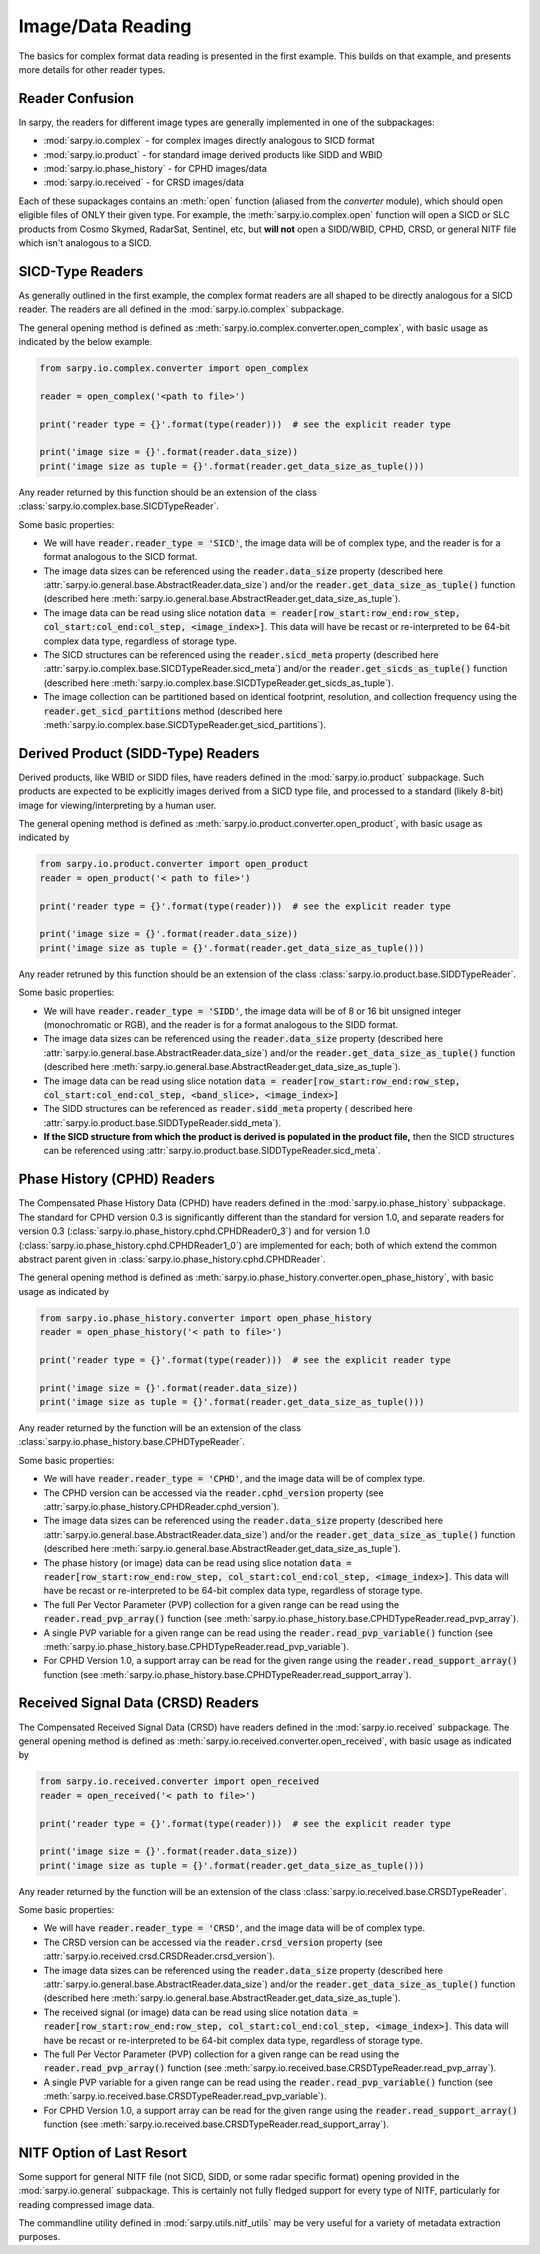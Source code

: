 Image/Data Reading
==================

The basics for complex format data reading is presented in the first example.
This builds on that example, and presents more details for other reader types.

Reader Confusion
----------------

In sarpy, the readers for different image types are generally implemented in one
of the subpackages:

- :mod:`sarpy.io.complex` - for complex images directly analogous to SICD format
- :mod:`sarpy.io.product` - for standard image derived products like SIDD and WBID
- :mod:`sarpy.io.phase_history` - for CPHD images/data
- :mod:`sarpy.io.received` - for CRSD images/data

Each of these supackages contains an :meth:`open` function (aliased from the
`converter` module), which should open eligible files of ONLY their given type.
For example, the :meth:`sarpy.io.complex.open` function will open a SICD or SLC
products from Cosmo Skymed, RadarSat, Sentinel, etc, but **will not** open a
SIDD/WBID, CPHD, CRSD, or general NITF file which isn't analogous to a SICD.

SICD-Type Readers
-----------------

As generally outlined in the first example, the complex format readers are all
shaped to be directly analogous for a SICD reader. The readers are all defined
in the :mod:`sarpy.io.complex` subpackage.

The general opening method is defined as :meth:`sarpy.io.complex.converter.open_complex`,
with basic usage as indicated by the below example.

.. code-block:: python

    from sarpy.io.complex.converter import open_complex

    reader = open_complex('<path to file>')

    print('reader type = {}'.format(type(reader)))  # see the explicit reader type

    print('image size = {}'.format(reader.data_size))
    print('image size as tuple = {}'.format(reader.get_data_size_as_tuple()))


Any reader returned by this function should be an extension of the class
:class:`sarpy.io.complex.base.SICDTypeReader`.

Some basic properties:

- We will have :code:`reader.reader_type = 'SICD'`, the image data
  will be of complex type, and the reader is for a format analogous to the SICD format.
- The image data sizes can be referenced using the :code:`reader.data_size` property
  (described here :attr:`sarpy.io.general.base.AbstractReader.data_size`) and/or the
  :code:`reader.get_data_size_as_tuple()` function
  (described here :meth:`sarpy.io.general.base.AbstractReader.get_data_size_as_tuple`).
- The image data can be read using slice notation
  :code:`data = reader[row_start:row_end:row_step, col_start:col_end:col_step, <image_index>]`.
  This data will have be recast or re-interpreted to be 64-bit complex data type,
  regardless of storage type.
- The SICD structures can be referenced using the :code:`reader.sicd_meta` property
  (described here :attr:`sarpy.io.complex.base.SICDTypeReader.sicd_meta`)
  and/or the :code:`reader.get_sicds_as_tuple()` function
  (described here :meth:`sarpy.io.complex.base.SICDTypeReader.get_sicds_as_tuple`).
- The image collection can be partitioned based on identical footprint, resolution,
  and collection frequency using the :code:`reader.get_sicd_partitions` method
  (described here :meth:`sarpy.io.complex.base.SICDTypeReader.get_sicd_partitions`).


Derived Product (SIDD-Type) Readers
-----------------------------------

Derived products, like WBID or SIDD files, have readers defined in the :mod:`sarpy.io.product`
subpackage. Such products are expected to be explicitly images derived from a SICD
type file, and processed to a standard (likely 8-bit) image for viewing/interpreting
by a human user.

The general opening method is defined as :meth:`sarpy.io.product.converter.open_product`,
with basic usage as indicated by

.. code-block:: python

    from sarpy.io.product.converter import open_product
    reader = open_product('< path to file>')

    print('reader type = {}'.format(type(reader)))  # see the explicit reader type

    print('image size = {}'.format(reader.data_size))
    print('image size as tuple = {}'.format(reader.get_data_size_as_tuple()))

Any reader retruned by this function should be an extension of the class
:class:`sarpy.io.product.base.SIDDTypeReader`.

Some basic properties:

- We will have :code:`reader.reader_type = 'SIDD'`,
  the image data will be of 8 or 16 bit unsigned integer (monochromatic or RGB),
  and the reader is for a format analogous to the SIDD format.
- The image data sizes can be referenced using the :code:`reader.data_size` property
  (described here :attr:`sarpy.io.general.base.AbstractReader.data_size`) and/or the
  :code:`reader.get_data_size_as_tuple()` function
  (described here :meth:`sarpy.io.general.base.AbstractReader.get_data_size_as_tuple`).
- The image data can be read using slice notation
  :code:`data = reader[row_start:row_end:row_step, col_start:col_end:col_step, <band_slice>, <image_index>]`
- The SIDD structures can be referenced as :code:`reader.sidd_meta` property (
  described here :attr:`sarpy.io.product.base.SIDDTypeReader.sidd_meta`).
- **If the SICD structure from which the product is derived is populated in the product file,**
  then the SICD structures can be referenced using :attr:`sarpy.io.product.base.SIDDTypeReader.sicd_meta`.


Phase History (CPHD) Readers
----------------------------

The Compensated Phase History Data (CPHD) have readers defined in the :mod:`sarpy.io.phase_history`
subpackage. The standard for CPHD version 0.3 is significantly different than
the standard for version 1.0, and separate readers for version 0.3
(:class:`sarpy.io.phase_history.cphd.CPHDReader0_3`) and for version 1.0
(:class:`sarpy.io.phase_history.cphd.CPHDReader1_0`) are implemented for each;
both of which extend the common abstract parent given in
:class:`sarpy.io.phase_history.cphd.CPHDReader`.

The general opening method is defined as :meth:`sarpy.io.phase_history.converter.open_phase_history`,
with basic usage as indicated by

.. code-block:: python

    from sarpy.io.phase_history.converter import open_phase_history
    reader = open_phase_history('< path to file>')

    print('reader type = {}'.format(type(reader)))  # see the explicit reader type

    print('image size = {}'.format(reader.data_size))
    print('image size as tuple = {}'.format(reader.get_data_size_as_tuple()))


Any reader returned by the function will be an extension of the class
:class:`sarpy.io.phase_history.base.CPHDTypeReader`.

Some basic properties:

- We will have :code:`reader.reader_type = 'CPHD'`, and the image data will
  be of complex type.
- The CPHD version can be accessed via the :code:`reader.cphd_version` property
  (see :attr:`sarpy.io.phase_history.CPHDReader.cphd_version`).
- The image data sizes can be referenced using the :code:`reader.data_size` property
  (described here :attr:`sarpy.io.general.base.AbstractReader.data_size`) and/or the
  :code:`reader.get_data_size_as_tuple()` function
  (described here :meth:`sarpy.io.general.base.AbstractReader.get_data_size_as_tuple`).
- The phase history (or image) data can be read using slice notation
  :code:`data = reader[row_start:row_end:row_step, col_start:col_end:col_step, <image_index>]`.
  This data will have be recast or re-interpreted to be 64-bit complex data type,
  regardless of storage type.
- The full Per Vector Parameter (PVP) collection for a given range can be read using
  the :code:`reader.read_pvp_array()` function
  (see :meth:`sarpy.io.phase_history.base.CPHDTypeReader.read_pvp_array`).
- A single PVP variable for a given range can be read using the :code:`reader.read_pvp_variable()`
  function (see :meth:`sarpy.io.phase_history.base.CPHDTypeReader.read_pvp_variable`).
- For CPHD Version 1.0, a support array can be read for the given range using
  the :code:`reader.read_support_array()` function
  (see :meth:`sarpy.io.phase_history.base.CPHDTypeReader.read_support_array`).


Received Signal Data (CRSD) Readers
-----------------------------------

The Compensated Received Signal Data (CRSD) have readers defined in the :mod:`sarpy.io.received`
subpackage. The general opening method is defined as :meth:`sarpy.io.received.converter.open_received`,
with basic usage as indicated by

.. code-block:: python

    from sarpy.io.received.converter import open_received
    reader = open_received('< path to file>')

    print('reader type = {}'.format(type(reader)))  # see the explicit reader type

    print('image size = {}'.format(reader.data_size))
    print('image size as tuple = {}'.format(reader.get_data_size_as_tuple()))


Any reader returned by the function will be an extension of the class
:class:`sarpy.io.received.base.CRSDTypeReader`.

Some basic properties:

- We will have :code:`reader.reader_type = 'CRSD'`, and the image data will
  be of complex type.
- The CRSD version can be accessed via the :code:`reader.crsd_version` property
  (see :attr:`sarpy.io.received.crsd.CRSDReader.crsd_version`).
- The image data sizes can be referenced using the :code:`reader.data_size` property
  (described here :attr:`sarpy.io.general.base.AbstractReader.data_size`) and/or the
  :code:`reader.get_data_size_as_tuple()` function
  (described here :meth:`sarpy.io.general.base.AbstractReader.get_data_size_as_tuple`).
- The received signal (or image) data can be read using slice notation
  :code:`data = reader[row_start:row_end:row_step, col_start:col_end:col_step, <image_index>]`.
  This data will have be recast or re-interpreted to be 64-bit complex data type,
  regardless of storage type.
- The full Per Vector Parameter (PVP) collection for a given range can be read using
  the :code:`reader.read_pvp_array()` function
  (see :meth:`sarpy.io.received.base.CRSDTypeReader.read_pvp_array`).
- A single PVP variable for a given range can be read using the :code:`reader.read_pvp_variable()`
  function (see :meth:`sarpy.io.received.base.CRSDTypeReader.read_pvp_variable`).
- For CPHD Version 1.0, a support array can be read for the given range using
  the :code:`reader.read_support_array()` function
  (see :meth:`sarpy.io.received.base.CRSDTypeReader.read_support_array`).


NITF Option of Last Resort
--------------------------

Some support for general NITF file (not SICD, SIDD, or some radar specific format)
opening provided in the :mod:`sarpy.io.general` subpackage. This is certainly not fully
fledged support for every type of NITF, particularly for reading compressed image data.

The commandline utility defined in :mod:`sarpy.utils.nitf_utils` may be very useful
for a variety of metadata extraction purposes.
